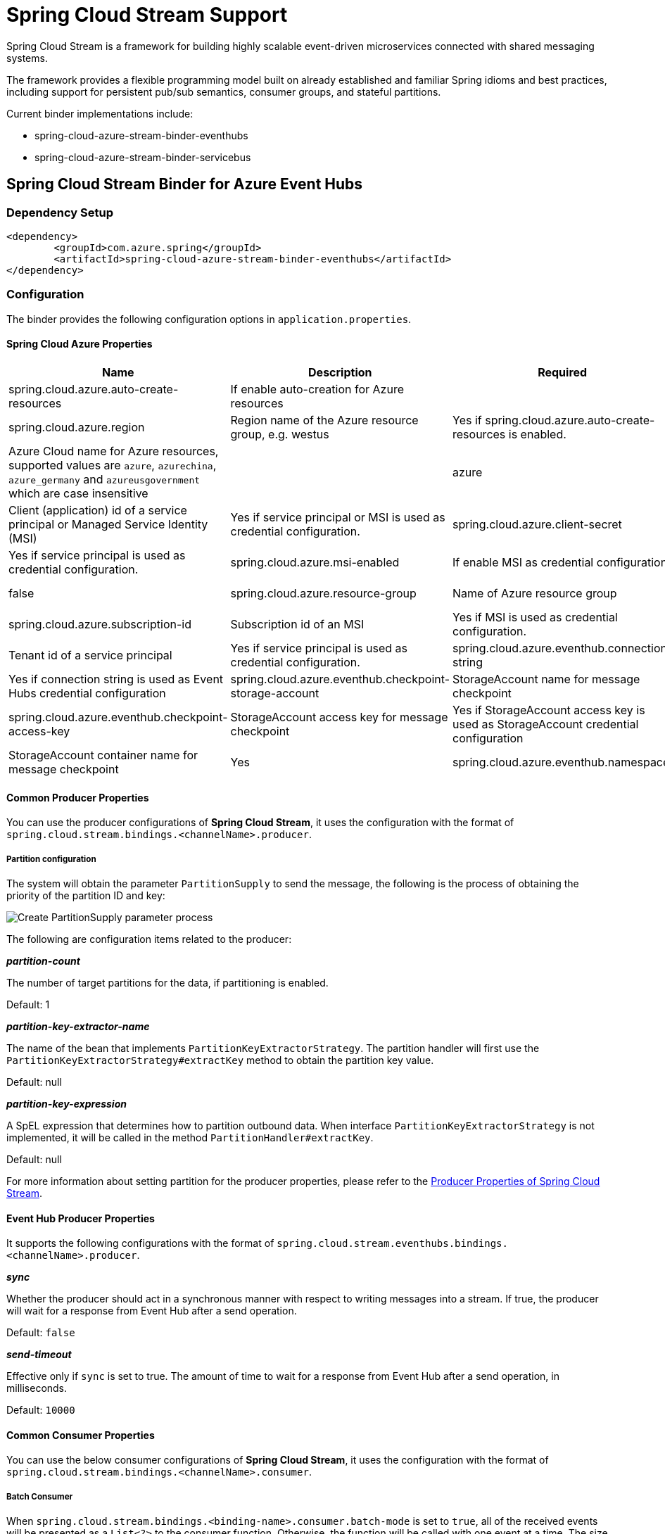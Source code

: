 = Spring Cloud Stream Support

Spring Cloud Stream is a framework for building highly scalable event-driven microservices connected with shared messaging systems.

The framework provides a flexible programming model built on already established and familiar Spring idioms and best practices, including support for persistent pub/sub semantics, consumer groups, and stateful partitions.

Current binder implementations include:

* spring-cloud-azure-stream-binder-eventhubs
* spring-cloud-azure-stream-binder-servicebus

== Spring Cloud Stream Binder for Azure Event Hubs

=== Dependency Setup

[source,xml]
----
<dependency>
	<groupId>com.azure.spring</groupId>
	<artifactId>spring-cloud-azure-stream-binder-eventhubs</artifactId>
</dependency>
----

=== Configuration

The binder provides the following configuration options in `application.properties`.

==== Spring Cloud Azure Properties

[cols="<,<,<,<"]
|===
|Name |Description |Required |Default

|spring.cloud.azure.auto-create-resources |If enable auto-creation for Azure resources | |false
|spring.cloud.azure.region |Region name of the Azure resource group, e.g. westus |Yes if spring.cloud.azure.auto-create-resources is enabled. 
|spring.cloud.azure.environment |Azure Cloud name for Azure resources, supported values are `azure`, `azurechina`, `azure_germany` and `azureusgovernment` which are case insensitive | |azure 
|spring.cloud.azure.client-id |Client (application) id of a service principal or Managed Service Identity (MSI) |Yes if service principal or MSI is used as credential configuration. 
|spring.cloud.azure.client-secret |Client secret of a service principal |Yes if service principal is used as credential configuration. 
|spring.cloud.azure.msi-enabled |If enable MSI as credential configuration |Yes if MSI is used as credential configuration. |false
|spring.cloud.azure.resource-group |Name of Azure resource group |Yes if service principal or MSI is used as credential configuration. 
|spring.cloud.azure.subscription-id |Subscription id of an MSI |Yes if MSI is used as credential configuration. 
|spring.cloud.azure.tenant-id |Tenant id of a service principal |Yes if service principal is used as credential configuration. 
|spring.cloud.azure.eventhub.connection-string |Event Hubs Namespace connection string |Yes if connection string is used as Event Hubs credential configuration 
|spring.cloud.azure.eventhub.checkpoint-storage-account |StorageAccount name for message checkpoint |Yes
|spring.cloud.azure.eventhub.checkpoint-access-key |StorageAccount access key for message checkpoint |Yes if StorageAccount access key is used as StorageAccount credential configuration
|spring.cloud.azure.eventhub.checkpoint-container |StorageAccount container name for message checkpoint |Yes
|spring.cloud.azure.eventhub.namespace |Event Hub Namespace. Auto creating if missing |Yes if service principal or MSI is used as credential configuration. 
|===

==== Common Producer Properties

You can use the producer configurations of *Spring Cloud Stream*,
it uses the configuration with the format of `spring.cloud.stream.bindings.&lt;channelName&gt;.producer`.

===== Partition configuration

The system will obtain the parameter `PartitionSupply` to send the message,
the following is the process of obtaining the priority of the partition ID and key:

image:https://user-images.githubusercontent.com/13167207/142611562-38dfd834-47e6-4b8c-ba7d-b811f88a2821.png[Create PartitionSupply parameter process]

The following are configuration items related to the producer:

*_partition-count_*

The number of target partitions for the data, if partitioning is enabled.

Default: 1

*_partition-key-extractor-name_*

The name of the bean that implements `PartitionKeyExtractorStrategy`.
The partition handler will first use the `PartitionKeyExtractorStrategy#extractKey` method to obtain the partition key value.

Default: null

*_partition-key-expression_*

A SpEL expression that determines how to partition outbound data.
When interface `PartitionKeyExtractorStrategy` is not implemented, it will be called in the method `PartitionHandler#extractKey`.

Default: null

For more information about setting partition for the producer properties, please refer to the https://docs.spring.io/spring-cloud-stream/docs/current/reference/html/spring-cloud-stream.html#_producer_properties[Producer Properties of Spring Cloud Stream].

==== Event Hub Producer Properties

It supports the following configurations with the format of `spring.cloud.stream.eventhubs.bindings.&lt;channelName&gt;.producer`.

*_sync_*

Whether the producer should act in a synchronous manner with respect to writing messages into a stream. If true, the
producer will wait for a response from Event Hub after a send operation.

Default: `false`

*_send-timeout_*

Effective only if `sync` is set to true. The amount of time to wait for a response from Event Hub after a send operation, in milliseconds.

Default: `10000`

==== Common Consumer Properties

You can use the below consumer configurations of *Spring Cloud Stream*,
it uses the configuration with the format of `spring.cloud.stream.bindings.&lt;channelName&gt;.consumer`.

===== Batch Consumer

When `spring.cloud.stream.bindings.&lt;binding-name&gt;.consumer.batch-mode` is set to `true`, all of the received events
will be presented as a `List&lt;?&gt;` to the consumer function. Otherwise, the function will be called with one event at a time.
The size of the batch is controlled by Event Hubs consumer properties `max-size`(required) and `max-wait-time`
(optional); refer to the <<event-hub-consumer-properties,below section>> for more information.

*_batch-mode_*

Whether to enable the entire batch of messages to be passed to the consumer function in a `List`.

Default: `False`

==== Event Hub Consumer Properties

It supports the following configurations with the format of `spring.cloud.stream.eventhubs.bindings.&lt;channelName&gt;.consumer`.

*_start-position_*

Whether the consumer receives messages from the beginning or end of event hub. if `EARLIEST`, from beginning. If
`LATEST`, from end.

Default: `LATEST`

*_checkpoint-mode_*

The mode in which checkpoints are updated.

`RECORD`, `default` mode. Checkpoints occur after each record is successfully processed by user-defined message
handler without any exception. If you use `StorageAccount` as checkpoint store, this might become bottleneck.

`BATCH`, checkpoints occur after each batch of messages successfully processed by user-defined message handler
without any exception. Be aware that batch size could be any value and `BATCH` mode is only supported when consume
batch
mode is set true.

`MANUAL`, checkpoints occur on demand by the user via the `Checkpointer`. You can do checkpoints after the message has been successfully processed. `Message.getHeaders.get(AzureHeaders.CHECKPOINTER)`callback can get you the `Checkpointer` you need. Please be aware all messages in the corresponding Event Hub partition before this message will be considered as successfully processed.

`PARTITION_COUNT`, checkpoints occur after the count of messages defined by `checkpoint_count` successfully processed for each partition. You may experience reprocessing at most `checkpoint_count` of when message processing fails.

`Time`, checkpoints occur at fixed time interval specified by `checkpoint_interval`. You may experience reprocessing of messages during this time interval when message processing fails.

Default: `RECORD`

----
Notes: when consume batch mode is false(default value), `BATCH` checkpoint mode is not invalid.
----

*_checkpoint-count_*

Effectively only when `checkpoint-mode` is `PARTITION_COUNT`. Decides the amount of message for each partition to do one checkpoint.

Default: `10`

*_checkpoint-interval_*

Effectively only when `checkpoint-mode` is `Time`. Decides The time interval to do one checkpoint.

Default: `5s`

*_max-size_*

The maximum number of events that will be in the list of a message payload when the consumer callback is invoked.

Default: `10`

*_max-wait-time_*

The max time `Duration` to wait to receive a batch of events up to the max batch size before invoking the consumer callback.

Default: `null`

for full configurations, check appendix

=== Basic Usage

=== Samples

===== Error Channels

*_consumer error channel_*

this channel is open by default, you can handle the error message in this way:

----
    // Replace destination with spring.cloud.stream.bindings.input.destination
    // Replace group with spring.cloud.stream.bindings.input.group
    @ServiceActivator(inputChannel = "{destination}.{group}.errors")
    public void consumerError(Message<?> message) {
        LOGGER.error("Handling customer ERROR: " + message);
    }
----

*_producer error channel_*

this channel is not open by default, if you want to open it. You need to add a configuration in your application.properties, like this:

----
spring.cloud.stream.default.producer.errorChannelEnabled=true
----

you can handle the error message in this way:

----
    // Replace destination with spring.cloud.stream.bindings.output.destination
    @ServiceActivator(inputChannel = "{destination}.errors")
    public void producerError(Message<?> message) {
        LOGGER.error("Handling Producer ERROR: " + message);
    }
----

===== Batch Consumer Sample

====== Configuration Options

To enable the batch consumer mode, you should add below configuration

[source,yaml]
----
spring:
  cloud:
    stream:
      bindings:
        consume-in-0:
          destination: {event-hub-name}
          group: [consumer-group-name]
          consumer:
            batch-mode: true 
      eventhubs:
        bindings:
          consume-in-0:
            consumer:
              checkpoint:
                mode: BATCH # or MANUAL as needed
              batch:
                max-size: 2 # The default value is 10
                max-wait-time: 1m # Optional, the default value is null
----

====== Consume messages in batches

For checkpointing mode as BATCH, you can use below code to send messages and consume in batches.

[source,java]
----
    @Bean
    public Consumer<List<String>> consume() {
        return list -> list.forEach(event -> LOGGER.info("New event received: '{}'",event));
    }
    @Bean
    public Supplier<Message<String>> supply() {
        return () -> {
            LOGGER.info("Sending message, sequence " + i);
            return MessageBuilder.withPayload("\"test"+ i++ +"\"").build();
        };
    }
----

For checkpointing mode as MANUAL, you can use below code to send messages and consume/checkpoint in batches.

[source,java]
----
    @Bean
    public Consumer<Message<List<String>>> consume() {
        return message -> {
            for (int i = 0; i < message.getPayload().size(); i++) {
                LOGGER.info("New message received: '{}', partition key: {}, sequence number: {}, offset: {}, enqueued time: {}",
                    message.getPayload().get(i),
                    ((List<Object>) message.getHeaders().get(EventHubsHeaders.PARTITION_KEY)).get(i),
                    ((List<Object>) message.getHeaders().get(EventHubsHeaders.SEQUENCE_NUMBER)).get(i),
                    ((List<Object>) message.getHeaders().get(EventHubsHeaders.OFFSET)).get(i),
                    ((List<Object>) message.getHeaders().get(EventHubsHeaders.ENQUEUED_TIME)).get(i));
            }
        
            Checkpointer checkpointer = (Checkpointer) message.getHeaders().get(CHECKPOINTER);
            checkpointer.success()
                        .doOnSuccess(success -> LOGGER.info("Message '{}' successfully checkpointed", message.getPayload()))
                        .doOnError(error -> LOGGER.error("Exception found", error))
                        .subscribe();
        };
    }
    @Bean
    public Supplier<Message<String>> supply() {
        return () -> {
            LOGGER.info("Sending message, sequence " + i);
            return MessageBuilder.withPayload("\"test"+ i++ +"\"").build();
        };
    }
----

== Spring Cloud Stream Binder for Azure Service Bus

=== Dependency Setup

[source,xml]
----
<dependency>
	<groupId>com.azure.spring</groupId>
	<artifactId>spring-cloud-azure-stream-binder-servicebus</artifactId>
</dependency>
----

=== Configuration

The binder provides the following configuration options:

==== Spring Cloud Azure Properties

[cols="<,<,<,<"]
|===
|Name |Description |Required |Default

|spring.cloud.azure.auto-create-resources |If enable auto-creation for Azure resources | |false
|spring.cloud.azure.region |Region name of the Azure resource group, e.g. westus |Yes if spring.cloud.azure.auto-create-resources is enabled. 
|spring.cloud.azure.environment |Azure Cloud name for Azure resources, supported values are `azure`, `azurechina`, `azure_germany` and `azureusgovernment` which are case insensitive | |azure 
|spring.cloud.azure.client-id |Client (application) id of a service principal or Managed Service Identity (MSI) |Yes if service principal or MSI is used as credential configuration. 
|spring.cloud.azure.client-secret |Client secret of a service principal |Yes if service principal is used as credential configuration. 
|spring.cloud.azure.msi-enabled |If enable MSI as credential configuration |Yes if MSI is used as credential configuration. |false
|spring.cloud.azure.resource-group |Name of Azure resource group |Yes if service principal or MSI is used as credential configuration. 
|spring.cloud.azure.subscription-id |Subscription id of an MSI |Yes if MSI is used as credential configuration. 
|spring.cloud.azure.tenant-id |Tenant id of a service principal |Yes if service principal is used as credential configuration. 
|spring.cloud.azure.servicebus.connection-string |Service Bus Namespace connection string |Yes if connection string is used as credential configuration 
|spring.cloud.azure.servicebus.namespace |Service Bus Namespace. Auto creating if missing |Yes if service principal or MSI is used as credential configuration. 
|spring.cloud.azure.servicebus.transportType |Service Bus transportType, supported value of `AMQP` and `AMQP_WEB_SOCKETS` |No |`AMQP`
|spring.cloud.azure.servicebus.retry-Options |Service Bus retry options |No |Default value of AmqpRetryOptions
|===

==== Partition configuration

The system will obtain the parameter `PartitionSupply` to send the message.

The following are configuration items related to the producer:

*_partition-count_*

The number of target partitions for the data, if partitioning is enabled.

Default: 1

*_partition-key-extractor-name_*

The name of the bean that implements `PartitionKeyExtractorStrategy`.
The partition handler will first use the `PartitionKeyExtractorStrategy#extractKey` method to obtain the partition key value.

Default: null

*_partition-key-expression_*

A SpEL expression that determines how to partition outbound data.
When interface `PartitionKeyExtractorStrategy` is not implemented, it will be called in the method `PartitionHandler#extractKey`.

Default: null

For more information about setting partition for the producer properties, please refer to the https://docs.spring.io/spring-cloud-stream/docs/current/reference/html/spring-cloud-stream.html#_producer_properties[Producer Properties of Spring Cloud Stream].

==== Serivce Bus Queue Producer Properties

It supports the following configurations with the format of `spring.cloud.stream.servicebus.queue.bindings.&lt;channelName&gt;.producer`.

*_sync_*

Whether the producer should act in a synchronous manner with respect to writing messages into a stream. If true, the
producer will wait for a response after a send operation.

Default: `false`

*_send-timeout_*

Effective only if `sync` is set to true. The amount of time to wait for a response after a send operation, in milliseconds.

Default: `10000`

==== Service Bus Queue Consumer Properties

It supports the following configurations with the format of `spring.cloud.stream.servicebus.queue.bindings.&lt;channelName&gt;.consumer`.

*_checkpoint-mode_*

The mode in which checkpoints are updated.

`RECORD`, checkpoints occur after each record successfully processed by user-defined message handler without any exception.

`MANUAL`, checkpoints occur on demand by the user via the `Checkpointer`. You can get `Checkpointer` by `Message.getHeaders.get(AzureHeaders.CHECKPOINTER)`callback.

Default: `RECORD`

*_prefetch-count_*

Prefetch count of underlying service bus client.

Default: `1`

*_maxConcurrentCalls_*

Controls the max concurrent calls of service bus message handler and the size of fixed thread pool that handles user's business logic

Default: `1`

*_maxConcurrentSessions_*

Controls the maximum number of concurrent sessions to process at any given time.

Default: `1`

*_concurrency_*

When `sessionsEnabled` is true, controls the maximum number of concurrent sessions to process at any given time.
When `sessionsEnabled` is false, controls the max concurrent calls of service bus message handler and the size of fixed thread pool that handles user's business logic.

Deprecated, replaced with `maxConcurrentSessions` when `sessionsEnabled` is true and `maxConcurrentCalls` when `sessionsEnabled` is false

Default: `1`

*_sessionsEnabled_*

Controls if is a session aware consumer. Set it to `true` if is a queue with sessions enabled.

Default: `false`

*_requeueRejected_*

Controls if is a message that trigger any exception in consumer will be force to DLQ.
Set it to `true` if a message that trigger any exception in consumer will be force to DLQ.
Set it to `false` if a message that trigger any exception in consumer will be re-queued.

Default: `false`

*_receiveMode_*

The modes for receiving messages.

`PEEK_LOCK`, received message is not deleted from the queue or subscription, instead it is temporarily locked to the receiver, making it invisible to other receivers.

`RECEIVE_AND_DELETE`, received message is removed from the queue or subscription and immediately deleted.

Default: `PEEK_LOCK`

*_enableAutoComplete_*

Enable auto-complete and auto-abandon of received messages.
'enableAutoComplete' is not needed in for RECEIVE_AND_DELETE mode.

Default: `false`

==== Support for Service Bus Message Headers and Properties

The following table illustrates how Spring message headers are mapped to Service Bus message headers and properties.
When create a message, developers can specify the header or property of a Service Bus message by below constants.

For some Service Bus headers that can be mapped to multiple Spring header constants, the priority of different Spring headers is listed.

|===
|Service Bus Message Headers and Properties |Spring Message Header Constants |Type |Priority Number (Descending priority)

|*MessageId* |com.azure.spring.integration.servicebus.converter.ServiceBusMessageHeaders.MESSAGE_ID |String |1
|*MessageId* |com.azure.spring.integration.core.AzureHeaders.RAW_ID |String |2
|*MessageId* |org.springframework.messaging.MessageHeaders.ID |UUID |3
|ContentType |org.springframework.messaging.MessageHeaders.CONTENT_TYPE |String |N/A
|ReplyTo |org.springframework.messaging.MessageHeaders.REPLY_CHANNEL |String |N/A
|*ScheduledEnqueueTimeUtc* |com.azure.spring.integration.servicebus.converter.ServiceBusMessageHeaders.SCHEDULED_ENQUEUE_TIME |OffsetDateTime |1
|*ScheduledEnqueueTimeUtc* |com.azure.spring.integration.core.AzureHeaders.SCHEDULED_ENQUEUE_MESSAGE |Integer |2
|TimeToLive |com.azure.spring.integration.servicebus.converter.ServiceBusMessageHeaders.TIME_TO_LIVE |Duration |N/A
|SessionID |com.azure.spring.integration.servicebus.converter.ServiceBusMessageHeaders.SESSION_ID |String |N/A
|CorrelationId |com.azure.spring.integration.servicebus.converter.ServiceBusMessageHeaders.CORRELATION_ID |String |N/A
|To |com.azure.spring.integration.servicebus.converter.ServiceBusMessageHeaders.TO |String |N/A
|ReplyToSessionId |com.azure.spring.integration.servicebus.converter.ServiceBusMessageHeaders.REPLY_TO_SESSION_ID |String |N/A
|*PartitionKey* |com.azure.spring.integration.servicebus.converter.ServiceBusMessageHeaders.PARTITION_KEY |String |1
|*PartitionKey* |com.azure.spring.integration.core.AzureHeaders.PARTITION_KEY |String |2
|===

For full configurations, check appendix

=== Basic Usage

=== Samples

*Example: Manually set the partition key for the message*

This example demonstrates how to manually set the partition key for the message in the application.

*Way 1:*
This example requires that `spring.cloud.stream.default.producer.partitionKeyExpression` be set `&quot;&#39;partitionKey-&#39; + headers[&lt;message-header-key&gt;]&quot;`.

[source,yaml]
----
spring:
  cloud:
    azure:
      servicebus:
        connection-string: [servicebus-namespace-connection-string]
    stream:
      default:
        producer:
          partitionKeyExpression:  "'partitionKey-' + headers[<message-header-key>]"
----

[source,java]
----
@PostMapping("/messages")
public ResponseEntity<String> sendMessage(@RequestParam String message) {
    LOGGER.info("Going to add message {} to Sinks.Many.", message);
    many.emitNext(MessageBuilder.withPayload(message)
                                .setHeader("<message-header-key>", "Customize partirion key")
                                .build(), Sinks.EmitFailureHandler.FAIL_FAST);
    return ResponseEntity.ok("Sent!");
}
----

____

*NOTE:* When using `application.yml` to configure the partition key, its priority will be the lowest.
It will take effect only when the `ServiceBusMessageHeaders.SESSION_ID`, `ServiceBusMessageHeaders.PARTITION_KEY`, `AzureHeaders.PARTITION_KEY` are not configured.
*Way 2:*
Manually add the partition Key in the message header by code.

____

_Recommended:_ Use `ServiceBusMessageHeaders.PARTITION_KEY` as the key of the header.

[source,java]
----
@PostMapping("/messages")
public ResponseEntity<String> sendMessage(@RequestParam String message) {
    LOGGER.info("Going to add message {} to Sinks.Many.", message);
    many.emitNext(MessageBuilder.withPayload(message)
                                .setHeader(ServiceBusMessageHeaders.PARTITION_KEY, "Customize partirion key")
                                .build(), Sinks.EmitFailureHandler.FAIL_FAST);
    return ResponseEntity.ok("Sent!");
}
----

_Not recommended but currently supported:_ `AzureHeaders.PARTITION_KEY` as the key of the header.

[source,java]
----
@PostMapping("/messages")
public ResponseEntity<String> sendMessage(@RequestParam String message) {
    LOGGER.info("Going to add message {} to Sinks.Many.", message);
    many.emitNext(MessageBuilder.withPayload(message)
                                .setHeader(AzureHeaders.PARTITION_KEY, "Customize partirion key")
                                .build(), Sinks.EmitFailureHandler.FAIL_FAST);
    return ResponseEntity.ok("Sent!");
}
----

____

*NOTE:* When both `ServiceBusMessageHeaders.PARTITION_KEY` and `AzureHeaders.PARTITION_KEY` are set in the message headers,
`ServiceBusMessageHeaders.PARTITION_KEY` is preferred.
*Example: Set the session id for the message*

____

This example demonstrates how to manually set the session id of a message in the application.

[source,java]
----
@PostMapping("/messages")
public ResponseEntity<String> sendMessage(@RequestParam String message) {
    LOGGER.info("Going to add message {} to Sinks.Many.", message);
    many.emitNext(MessageBuilder.withPayload(message)
                                .setHeader(ServiceBusMessageHeaders.SESSION_ID, "Customize session id")
                                .build(), Sinks.EmitFailureHandler.FAIL_FAST);
    return ResponseEntity.ok("Sent!");
}
----

____

*NOTE:* When the `ServiceBusMessageHeaders.SESSION_ID` is set in the message headers, and a different `ServiceBusMessageHeaders.PARTITION_KEY` (or `AzureHeaders.PARTITION_KEY`) header is also set,
the value of the session id will eventually be used to overwrite the value of the partition key.
Please use this `sample` as a reference to learn more about how to use this binder in your project.
- https://github.com/Azure-Samples/azure-spring-boot-samples/tree/main/servicebus/azure-spring-cloud-stream-binder-servicebus-queue[Service Bus Queue]

____